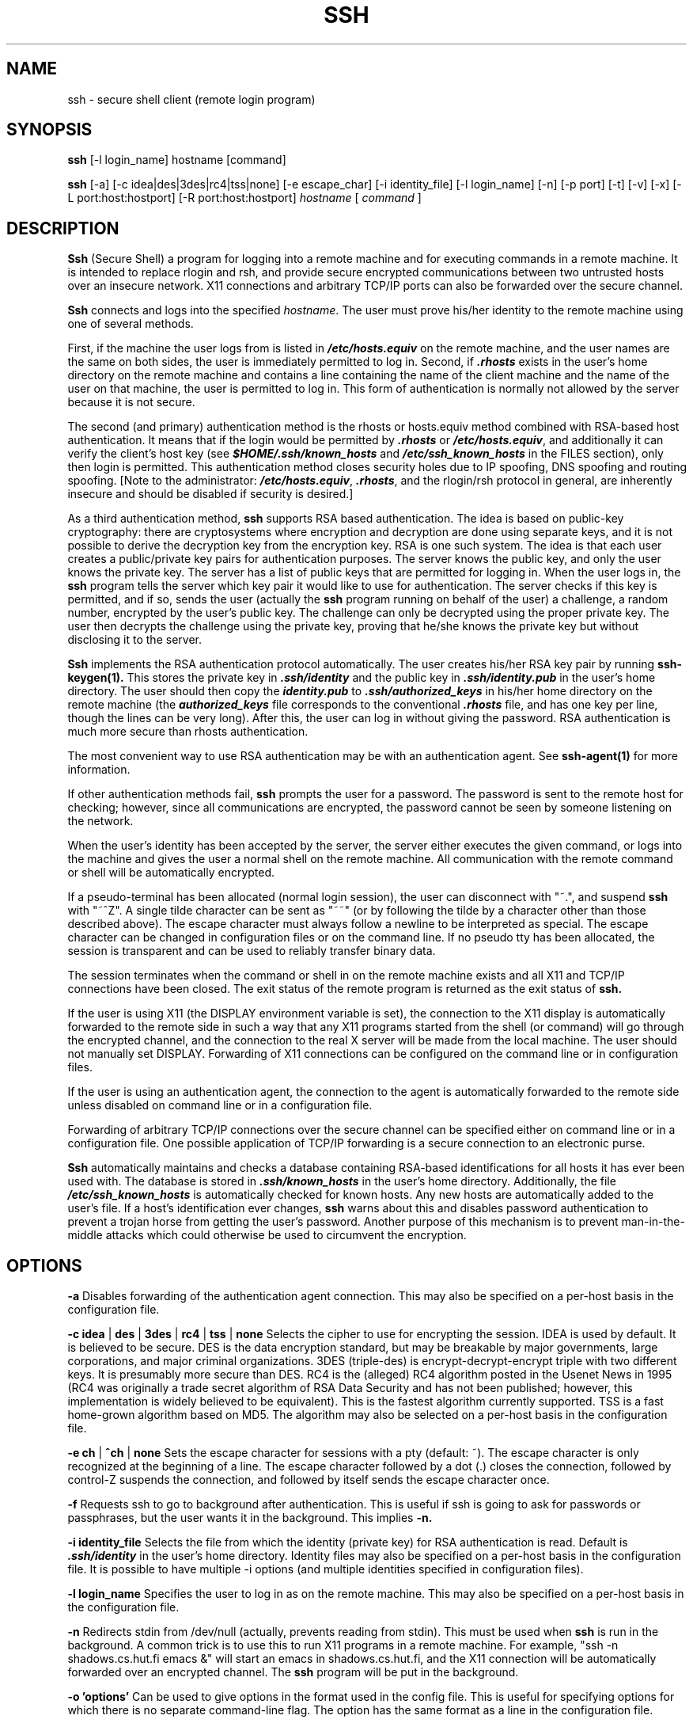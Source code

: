 .\"  -*- nroff -*-
.\"
.\" ssh.1
.\"
.\" Author: Tatu Ylonen <ylo@cs.hut.fi>
.\"
.\" Copyright (c) 1995 Tatu Ylonen <ylo@cs.hut.fi>, Espoo, Finland
.\"                    All rights reserved
.\"
.\" Created: Sat Apr 22 21:55:14 1995 ylo
.\"
.\" $Id: ssh.1,v 1.4 1995/07/27 00:40:24 ylo Exp $
.\" $Log: ssh.1,v $
.\" Revision 1.4  1995/07/27  00:40:24  ylo
.\" 	Added GlobalKnownHostsFile and UserKnownHostsFile.
.\"
.\" Revision 1.3  1995/07/15  22:24:51  ylo
.\" 	Added documentation for -o.
.\"
.\" Revision 1.2  1995/07/13  01:36:20  ylo
.\" 	Removed "Last modified" header.
.\" 	Added cvs log.
.\" 
.\" $Endlog$
.\"
.TH SSH 1 "June 29, 1995" "SSH" "SSH"

.SH NAME
ssh \- secure shell client (remote login program)

.SH SYNOPSIS
.B ssh
[-l login_name] hostname [command]

.B ssh
[-a]
[-c idea|des|3des|rc4|tss|none]
[-e escape_char]
[-i identity_file]
[-l login_name]
[-n]
[-p port]
[-t]
[-v]
[-x]
[-L port:host:hostport]
[-R port:host:hostport]
.I hostname
[
.I command
]

.SH DESCRIPTION 
.B Ssh
(Secure Shell) a program for logging into a remote machine and for
executing commands in a remote machine.  It is intended to replace
rlogin and rsh, and provide secure encrypted communications between
two untrusted hosts over an insecure network.  X11 connections and
arbitrary TCP/IP ports can also be forwarded over the secure channel.

.B Ssh 
connects and logs into the specified 
.IR hostname .  
The user must prove
his/her identity to the remote machine using one of several methods.

First, if the machine the user logs from is listed in
\f4/etc/hosts.equiv\f1 on the remote machine, and the user names are
the same on both sides, the user is immediately permitted to log in.
Second, if \f4.rhosts\f1 exists in the user's home directory on the
remote machine and contains a line containing the name of the client
machine and the name of the user on that machine, the user is
permitted to log in.  This form of authentication is normally not
allowed by the server because it is not secure.

The second (and primary) authentication method is the rhosts or
hosts.equiv method combined with RSA-based host authentication.  It
means that if the login would be permitted by \f4.rhosts\f1 or
\f4/etc/hosts.equiv\f1, and additionally it can verify the client's
host key (see \f4$HOME/.ssh/known_hosts\f1 and
\f4/etc/ssh_known_hosts\f1 in the FILES section), only then login is
permitted.  This authentication method closes security holes due to IP
spoofing, DNS spoofing and routing spoofing.  [Note to the
administrator: \f4/etc/hosts.equiv\f1, \f4.rhosts\f1, and the
rlogin/rsh protocol in general, are inherently insecure and should be
disabled if security is desired.]

As a third authentication method, 
.B ssh 
supports RSA based authentication.
The idea is based on public-key cryptography: there are cryptosystems
where encryption and decryption are done using separate keys, and it
is not possible to derive the decryption key from the encryption key.
RSA is one such system.  The idea is that each user creates a public/private 
key pairs for authentication purposes.  The
server knows the public key, and only the user knows the private key.
The server has a list of public keys that are permitted for logging
in.  When the user logs in, the
.B ssh 
program tells the server which key pair it would like to use for
authentication.  The server checks if this key is permitted, and if
so, sends the user (actually the
.B ssh
program running on behalf of the user) a challenge, a random number,
encrypted by the user's public key.  The challenge can only be
decrypted using the proper private key.  The user then decrypts the
challenge using the private key, proving that he/she knows the private
key but without disclosing it to the server.

.B Ssh
implements the RSA authentication protocol automatically.  The user
creates his/her RSA key pair by running
.B ssh-keygen(1).
This stores the private key in \f4\&.ssh/identity\f1 and the public key in
\f4\&.ssh/identity.pub\f1 in the user's home directory.  The user should then
copy the \f4identity.pub\f1 to \f4\&.ssh/authorized_keys\f1 in his/her
home directory on the remote machine (the \f4authorized_keys\f1 file
corresponds to the conventional \f4\&.rhosts\f1 file, and has one key
per line, though the lines can be very long).  After this, the user
can log in without giving the password.  RSA authentication is much
more secure than rhosts authentication.

The most convenient way to use RSA authentication may be with an
authentication agent.  See
.B ssh-agent(1)
for more information.

If other authentication methods fail, 
.B ssh
prompts the user for a password.  The password is sent to the remote
host for checking; however, since all communications are encrypted,
the password cannot be seen by someone listening on the network.

When the user's identity has been accepted by the server, the server
either executes the given command, or logs into the machine and gives
the user a normal shell on the remote machine.  All communication with
the remote command or shell will be automatically encrypted.

If a pseudo-terminal has been allocated (normal login session), the
user can disconnect with "~.", and suspend
.B ssh
with "~^Z".  A single tilde character can be sent as "~~" (or by
following the tilde by a character other than those described above).
The escape character must always follow a newline to be interpreted as
special.  The escape character can be changed in configuration files
or on the command line.  If no pseudo tty has been allocated, the
session is transparent and can be used to reliably transfer binary
data.

The session terminates when the command or shell in on the remote
machine exists and all X11 and TCP/IP connections have been closed.
The exit status of the remote program is returned as the exit status
of
.B ssh.

If the user is using X11 (the DISPLAY environment variable is set),
the connection to the X11 display is automatically forwarded to the
remote side in such a way that any X11 programs started from the shell
(or command) will go through the encrypted channel, and the connection
to the real X server will be made from the local machine.  The user
should not manually set DISPLAY.  Forwarding of X11 connections can be
configured on the command line or in configuration files.

If the user is using an authentication agent, the connection to the agent
is automatically forwarded to the remote side unless disabled on
command line or in a configuration file.

Forwarding of arbitrary TCP/IP connections over the secure channel can
be specified either on command line or in a configuration file.  One
possible application of TCP/IP forwarding is a secure connection to an
electronic purse.

.B Ssh
automatically maintains and checks a database containing RSA-based
identifications for all hosts it has ever been used with.  The
database is stored in \f4.ssh/known_hosts\f1 in the user's home
directory.  Additionally, the file \f4/etc/ssh_known_hosts\f1 is
automatically checked for known hosts.  Any new hosts are
automatically added to the user's file.  If a host's identification
ever changes,
.B ssh
warns about this and disables password authentication to prevent a
trojan horse from getting the user's password.  Another purpose of
this mechanism is to prevent man-in-the-middle attacks which could
otherwise be used to circumvent the encryption.


.SH OPTIONS
.B -a
Disables forwarding of the authentication agent connection.  This may
also be specified on a per-host basis in the configuration file.

.B -c idea 
| 
.B des 
| 
.B 3des 
|
.B rc4
| 
.B tss 
| 
.B none
Selects the cipher to use for encrypting the session.  IDEA is used by
default.  It is believed to be secure.  DES is the data encryption
standard, but may be breakable by major governments, large
corporations, and major criminal organizations.  3DES (triple-des) is
encrypt-decrypt-encrypt triple with two different keys.  It is
presumably more secure than DES.  RC4 is the (alleged) RC4 algorithm
posted in the Usenet News in 1995 (RC4 was originally a trade secret
algorithm of RSA Data Security and has not been published; however,
this implementation is widely believed to be equivalent).  This is the
fastest algorithm currently supported.  TSS is a fast home-grown
algorithm based on MD5.  The algorithm may also be selected on a
per-host basis in the configuration file.

.B -e ch
|
.B ^ch
|
.B none
Sets the escape character for sessions with a pty (default: ~).  The
escape character is only recognized at the beginning of a line.  The
escape character followed by a dot (.) closes the connection, followed
by control-Z suspends the connection, and followed by itself sends the
escape character once.

.B -f
Requests ssh to go to background after authentication.  This is useful
if ssh is going to ask for passwords or passphrases, but the user
wants it in the background.  This implies 
.B -n.

.B -i identity_file
Selects the file from which the identity (private key) for RSA
authentication is read.  Default is \f4.ssh/identity\f1 in the user's
home directory.  Identity files may also be specified on a per-host
basis in the configuration file.  It is possible to have multiple -i
options (and multiple identities specified in configuration files).

.B -l login_name
Specifies the user to log in as on the remote machine.  This may also
be specified on a per-host basis in the configuration file.

.B -n
Redirects stdin from /dev/null (actually, prevents reading from stdin).
This must be used when
.B ssh
is run in the background.  A common trick is to use this to run X11
programs in a remote machine.  For example, "ssh -n shadows.cs.hut.fi
emacs &" will start an emacs in shadows.cs.hut.fi, and the X11
connection will be automatically forwarded over an encrypted channel.
The
.B ssh
program will be put in the background.

.B "-o 'options'"
Can be used to give options in the format used in the config file.
This is useful for specifying options for which there is no separate
command-line flag.  The option has the same format as a line in the
configuration file.

.B -p port
Port to connect to on the remote host.  This can be specified on a
per-host basis in the configuration file.

.B -t
Force pseudo-tty allocation.  This can be used to execute arbitary
screen-based programs on a remote machine, which can be very useful
e.g. when implementing menu services.

.B -v
Verbose mode.  Causes
.B ssh
to print debugging messages about its progress.  This is helpful in
debugging connection, authentication, and configuration problems.

.B -x
Disables X11 forwarding.  This can also be specified on a per-host
basis in a configuration file.

.B -L port:host:hostport
Specifies that the given port on the local (client) host is to be
forwarded to the given host and port on the remote side.  This works
by allocating a socket to listen to
.B port
on the local side, and whenever a connection is made to this port, the
connection is forwarded over the secure channel, and a connection is
made to
.B host:hostport
from the remote machine.  Port forwardings can also be specified in the
configuration file.  Only root can forward privileged ports.

.B -R port:host:hostport
Specifies that the given port on the remote (server) host is to be
forwarded to the given host and port on the local side.  This works
by allocating a socket to listen to
.B port
on the remote side, and whenever a connection is made to this port, the
connection is forwarded over the secure channel, and a connection is
made to
.B host:hostport
from the local machine.  Port forwardings can also be specified in the
configuration file.  Only root can forward privileged ports.

.SH CONFIGURATION FILES

.B Ssh
obtains configuration data from the following sources (in this order):
command line options, user's configuration file (\f4.ssh/config\f1),
and system-wide configuration file (\f4/etc/ssh_config\f1).  For each
parameter, the first obtained value will be used.  The configuration
files contain sections bracketed by "Host" specifications,
and that section is only applied for hosts that match one of the
patterns given in the specification.  Since the first obtained value
for each parameter is used, more host-specific declarations should be
given near the beginning of the file, and general defaults at the end.

The configuration file has the following format:

Empty lines and lines starting with '#' are comments.

Otherwise a line is of the format "keyword arguments".  The possible
keywords and their meanings are as follows (note that the
configuration files are case-sensitive):

.B Host
Restricts the following declarations (up to the next
.B Host
keyword) to be only for those hosts that match one of the patterns
given after the keyword.  '*' and '?' can be as wildcards in the
patterns.  A single '*' as a pattern can be used to provide global
defaults for all hosts.  The host is the
.IR hostname
argument given on the command line.

.B UseRsh
Specifies that rlogin/rsh should be used for this host.  It is
possible that the host does not at all support the
.B ssh
protocol.  This causes
.B ssh
to exec 
.B rsh.
All other options (except
.B HostName
) are ignored if this has been specified.

.B FallBackToRsh 
Specifies that if connecting via
.B ssh
fails due to a connection refused error (there is no
.B sshd
listening on the remote host), 
.B rsh
should automatically be used instead (after a suitable warning about
the session being unencrypted).

.B HostName
Specifies the real host name to log into.  This can be used to specify
nicnames or abbreviations for hosts.  Default is the name given on the
command line.  Numeric IP addresses are also permitted (both on the
command line and in
.B HostName
specifications).

.B Port
Specifies the port number to connect on the remote host.  Default is
22.

.B User
Specifies the user to log in as.  This can be useful if you have a
different user name in different machines.  This saves the trouble of
having to remember to give the user name on the command line.

.B EscapeChar
Sets the escape character (default: ~).  The escape character can also
be set on the command line.  The argument should be a single
character, '^' followed by a letter, or ``none''.

.B Cipher
Specifies the cipher to use for encrypting the session.  Currently,
idea, des, 3des, tss, and none are supported.  IDEA is the default.

.B RhostsAuthentication
Specifies whether to try rhosts based authentication.  Note that this
declaration only affects the client side and has no effect whatsoever
on security.  Disabling rhosts authentication may reduce
authentication time on slow connections when rhosts authentication is
not used.  Most servers do not support RhostsAuthentication because it
is not secure (see RhostsRSAAuthentication).  The argument to this
keyword must be "yes" or "no".

.B RhostsRSAAuthentication
Specifies whether to try rhosts based authentication with RSA host
authentication.  The argument must be "yes" or "no".

.B PasswordAuthentication
Specifies whether to use password authentication.  The argument to
this keyword must be "yes" or "no".

.B RSAAuthentication
Specifies whether to use RSA authentication.  The argument to this
keyword must be "yes" or "no".  RSA authentication will only be
attempted if the identity file exists, or an authentication agent is
running.

.B IdentityFile
Specifies the file from which the user's RSA authentication identity
is read (default \f4.ssh/identity\f1 in the user's home directory).
Additionally, any identities represented by the authentication agent
will be used for authentication.  The file name may use the tilde
syntax to refer to a user's home directory.  It is possible to have
multiple identity files specified in configuration files; all these
identities will be tried in sequence.

.B ForwardAgent
Specifies whether the connection to the authentication agent (if any)
will be forwarded to the remote machine.  The argument must be "yes"
or "no".

.B ForwardX11
Specifies whether X11 connections will be automatically redirected
over the secure channel and DISPLAY set.  The argument must be "yes"
or "no".

.B LocalForward
Specifies that a TCP/IP port on the local machine be forwarded over
the secure channel to given host:port from the remote machine.  The
first argument must be a port number, and the second must be
host:port.  Multiple forwardings may be specified, and additional
forwardings can be given on the command line.

.B RemoteForward
Specifies that a TCP/IP port on the remote machine be forwarded over
the secure channel to given host:port from the local machine.  The
first argument must be a port number, and the second must be
host:port.  Multiple forwardings may be specified, and additional
forwardings can be given on the command line.

.B GlobalKnownHostsFile
Specifies a file to use instead of /etc/ssh_known_hosts.

.B UserKnownHostsFile
Specifies a file to use instead of $HOME/.ssh/known_hosts.

.SH INSTALLATION

.B Ssh
is normally installed as suid root.  It needs root privileges only for
rhosts authentication (rhosts authentication requires that the
connection must come from a privileged port, and allocating such a
port requires root privileges).  It also needs to be able to read
\f4/etc/ssh_host_key\f1 to perform RSA host authentication.  It is
possible to use
.B ssh
without root privileges, but rhosts authentication will then be
disabled.  
.B Ssh
drops any extra privileges immediately after the connection to the
remote host has been made.

.SH FILES

\f4\&$HOME/.ssh/known_hosts\f1
Records host keys for all hosts the user has logged into (that are not
in \f4/etc/ssh_known_hosts\f1).  See
.B sshd
manual page.  This file is usually not very sensitive and can be
readable by anyone (it may need to be if the user's home directory is
on a NFS partition and
.B sshd
reads it as root).
.P
\f4\&$HOME/.ssh/random_seed\f1
Used for seeding the random number generator.  This file contains
sensitive data and should not be readable by anyone but the user.
This file is created the first time the program is run and updated
automatically.  The user should never need to read or modify this
file.
.P
\f4\&$HOME/.ssh/identity\f1
Contains the RSA authentication identity of the user.  This file
contains sensitive data and should not be readable by anyone but the
user.  It is possible to specify a passphrase when generating the key;
the passphrase will be used to encrypt the sensitive part of this file
using IDEA.
.P
\f4\&$HOME/.ssh/identity.pub\f1 
Contains the public key for authentication (public part of the
identity file in human-readable form).  The contents of this file
should be added to \f4$HOME/.ssh/authorized_keys\f1 on all machines
where you wish to log in using RSA authentication.  This file is not
sensitive and can (but need not) be readable by anyone.  This file is
never used automatically and is not necessary; it is only provided for
the convenience of the user.
.P
\f4\&$HOME/.ssh/config\f1
This is the per-user configuration file.  The format of this file is
described above.  This file is used by the
.B ssh
client.  This file does not usually contain any sensitive information.
.P
\f4\&$HOME/.ssh/authorized_keys\f1
Lists the RSA keys that can be used for logging in as this user.  This
file may beed to be world-readable if the user's home directory is on
an NFS module (the file must be readable by root).  The format of this
file is described in the
.B sshd
manual page.  In the simplest form the format is the same as the .pub
identity files (that is, each line contains the number of bits in
modulus, public exponent, modulus, and comment fields, separated by
spaces).
.P
\f4/etc/ssh_known_hosts\f1
Systemwide list of known host keys.  This file should be prepared by the
system administrator to contain the public host keys of all machines in the
organization.  This file should be world-readable.  This file contains
public keys, one per line, in the following format (fields separated
by spaces): system name, number of bits in modulus, public exponent,
modulus, and optional comment field.  When different names are used
for the same machine, all such names should be listed, separated by
commas.  The format is described on the
.B sshd manual page.

The canonical system name (as returned by name servers) is used by
.B sshd
to verify the client host when logging in; other names are needed because
.B ssh
does not convert the user-supplied name to a canonical name before
checking the key, because someone with access to the name servers
would then be able to fool host authentication.
.P
\f4/etc/ssh_config\f1
Systemwide configuration file.  This file provides defaults for those
values that are not specified in the user's configuration file, and
for those users who do not have a configuration file.  This file must
be world-readable.
.P
\f4$HOME/.rhosts\f1
This file is used in .rhosts authentication to list the host/user
pairs that are permitted to log in.  (Note that this file is also used
by rlogin and rsh, which makes using this file insecure.)  Each line
of the file contains a host name (in the canonical form returned by
name servers), and then a user name on that host, separated by a
space.  This file may need to be world-readable if the user's home
directory is on a NFS partition, because 
.B sshd 
reads it as root.  Additionally, this file must be owned by the user,
and must not have write permissions for anyone else.

Note that by default
.B sshd
will be compiled so that it requires successful RSA host
authentication before permitting .rhosts authentication.  If your
server machine does not have the client's host key in
\f4/etc/ssh_known_hosts\f1, you can store it in
\f4$HOME/.ssh/known_hosts\f1.  The easiest way to do this is to
connect back to the client from the server machine using ssh; this
will automatically add the host key in $HOME/.ssh/known_hosts.
.P
\f4$HOME/.shosts\f1
This file is used exactly the same way as .rhosts.  The purpose for
having this file is to be able to use rhosts authentication with
.B ssh
without permitting login with rlogin or rsh.
.P
\f4/etc/hosts.equiv\f1
This file is used during .rhosts authentication.  It contains
canonical hosts names, one per line.  If the client host is found in
this file, login is automatically permitted provided client and server
user names are the same.  Additionally, successful RSA host
authentication is normally required.  This file must be readable by root.
.P

.SH AUTHOR
Tatu Ylonen <ylo@cs.hut.fi>

.SH SEE ALSO
sshd(8), ssh-keygen(1), ssh-agent(1), ssh-add(1), scp(1), rlogin(1),
rsh(1), telnet(1)
